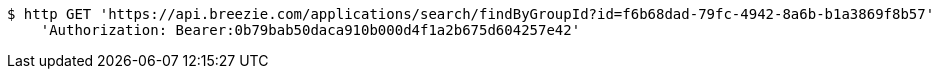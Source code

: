 [source,bash]
----
$ http GET 'https://api.breezie.com/applications/search/findByGroupId?id=f6b68dad-79fc-4942-8a6b-b1a3869f8b57' \
    'Authorization: Bearer:0b79bab50daca910b000d4f1a2b675d604257e42'
----